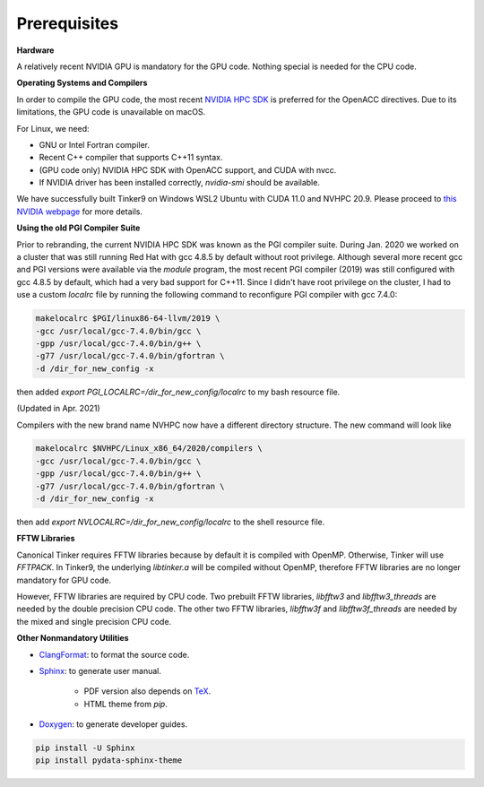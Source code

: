 Prerequisites
=============

**Hardware**

A relatively recent NVIDIA GPU is mandatory for the GPU code.
Nothing special is needed for the CPU code.

**Operating Systems and Compilers**

In order to compile the GPU code, the most recent
`NVIDIA HPC SDK <https://www.developer.nvidia.com/hpc-sdk>`_
is preferred for the OpenACC directives. Due to its limitations,
the GPU code is unavailable on macOS.

For Linux, we need:

- GNU or Intel Fortran compiler.
- Recent C++ compiler that supports C++11 syntax.
- (GPU code only) NVIDIA HPC SDK with OpenACC support, and CUDA with nvcc.
- If NVIDIA driver has been installed correctly, *nvidia-smi* should be
  available.

We have successfully built Tinker9 on Windows WSL2 Ubuntu with
CUDA 11.0 and NVHPC 20.9. Please proceed to
`this NVIDIA webpage <https://docs.nvidia.com/cuda/wsl-user-guide/index.html>`_
for more details.

**Using the old PGI Compiler Suite**

Prior to rebranding, the current NVIDIA HPC SDK was known as the PGI compiler
suite. During Jan. 2020 we worked on a cluster that was still running
Red Hat with gcc 4.8.5 by default without root privilege. Although several
more recent gcc and PGI versions were available via the *module* program,
the most recent PGI compiler (2019) was still configured with gcc 4.8.5
by default, which had a very bad support for C++11.
Since I didn't have root privilege on the cluster, I had to use
a custom *localrc* file by running the following command to
reconfigure PGI compiler with gcc 7.4.0:

.. code-block:: bash

   makelocalrc $PGI/linux86-64-llvm/2019 \
   -gcc /usr/local/gcc-7.4.0/bin/gcc \
   -gpp /usr/local/gcc-7.4.0/bin/g++ \
   -g77 /usr/local/gcc-7.4.0/bin/gfortran \
   -d /dir_for_new_config -x

then added *export PGI_LOCALRC=/dir_for_new_config/localrc* to my bash resource file.

(Updated in Apr. 2021)

Compilers with the new brand name NVHPC now have a different
directory structure. The new command will look like

.. code-block:: bash

   makelocalrc $NVHPC/Linux_x86_64/2020/compilers \
   -gcc /usr/local/gcc-7.4.0/bin/gcc \
   -gpp /usr/local/gcc-7.4.0/bin/g++ \
   -g77 /usr/local/gcc-7.4.0/bin/gfortran \
   -d /dir_for_new_config -x

then add *export NVLOCALRC=/dir_for_new_config/localrc* to the shell resource file.

**FFTW Libraries**

Canonical Tinker requires FFTW libraries because by default it is compiled with OpenMP.
Otherwise, Tinker will use *FFTPACK*.
In Tinker9, the underlying *libtinker.a* will be compiled without OpenMP,
therefore FFTW libraries are no longer mandatory for GPU code.

However, FFTW libraries are required by CPU code.
Two prebuilt FFTW libraries, *libfftw3* and *libfftw3_threads* are needed by
the double precision CPU code.
The other two FFTW libraries, *libfftw3f* and *libfftw3f_threads* are needed by
the mixed and single precision CPU code.

**Other Nonmandatory Utilities**

- `ClangFormat <https://clang.llvm.org/docs/ClangFormat.html>`_:
  to format the source code.

- `Sphinx <https://www.sphinx-doc.org>`_: to generate user manual.

   - PDF version also depends on `TeX <https://www.tug.org/begin.html>`_.

   - HTML theme from *pip*.

- `Doxygen <https://www.doxygen.nl>`_: to generate developer guides.

.. code-block:: bash

   pip install -U Sphinx
   pip install pydata-sphinx-theme
